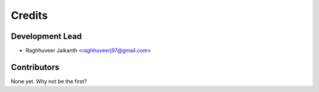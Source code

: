 =======
Credits
=======

Development Lead
----------------

* Raghhuveer Jaikanth <raghhuveerj97@gmail.com>

Contributors
------------

None yet. Why not be the first?
